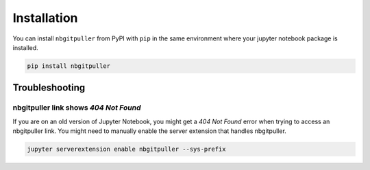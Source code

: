 .. _install:

============
Installation
============

You can install ``nbgitpuller`` from PyPI with ``pip`` in the same
environment where your jupyter notebook package is installed.

.. code:: bash

   pip install nbgitpuller

Troubleshooting
===============

nbgitpuller link shows `404 Not Found` 
-------------------------------------

If you are on an old version of Jupyter Notebook, you might get a `404 Not Found`
error when trying to access an nbgitpuller link. You might need to manually enable
the server extension that handles nbgitpuller.

.. code:: bash

   jupyter serverextension enable nbgitpuller --sys-prefix
